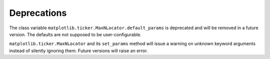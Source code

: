 Deprecations
````````````

The class variable ``matplotlib.ticker.MaxNLocator.default_params`` is
deprecated and will be removed in a future version. The defaults are not
supposed to be user-configurable.

``matplotlib.ticker.MaxNLocator`` and its ``set_params`` method will issue
a warning on unknown keyword arguments instead of silently ignoring them.
Future versions will raise an error.
